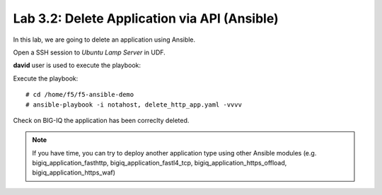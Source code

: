 Lab 3.2: Delete Application via API  (Ansible)
----------------------------------------------
In this lab, we are going to delete an application using Ansible.

Open a SSH session to *Ubuntu Lamp Server* in UDF.

**david** user is used to execute the playbook:

Execute the playbook::

    # cd /home/f5/f5-ansible-demo
    # ansible-playbook -i notahost, delete_http_app.yaml -vvvv

Check on BIG-IQ the application has been correclty deleted.

.. note :: If you have time, you can try to deploy another application type using other Ansible modules (e.g. bigiq_application_fasthttp, bigiq_application_fastl4_tcp, bigiq_application_https_offload, bigiq_application_https_waf)
